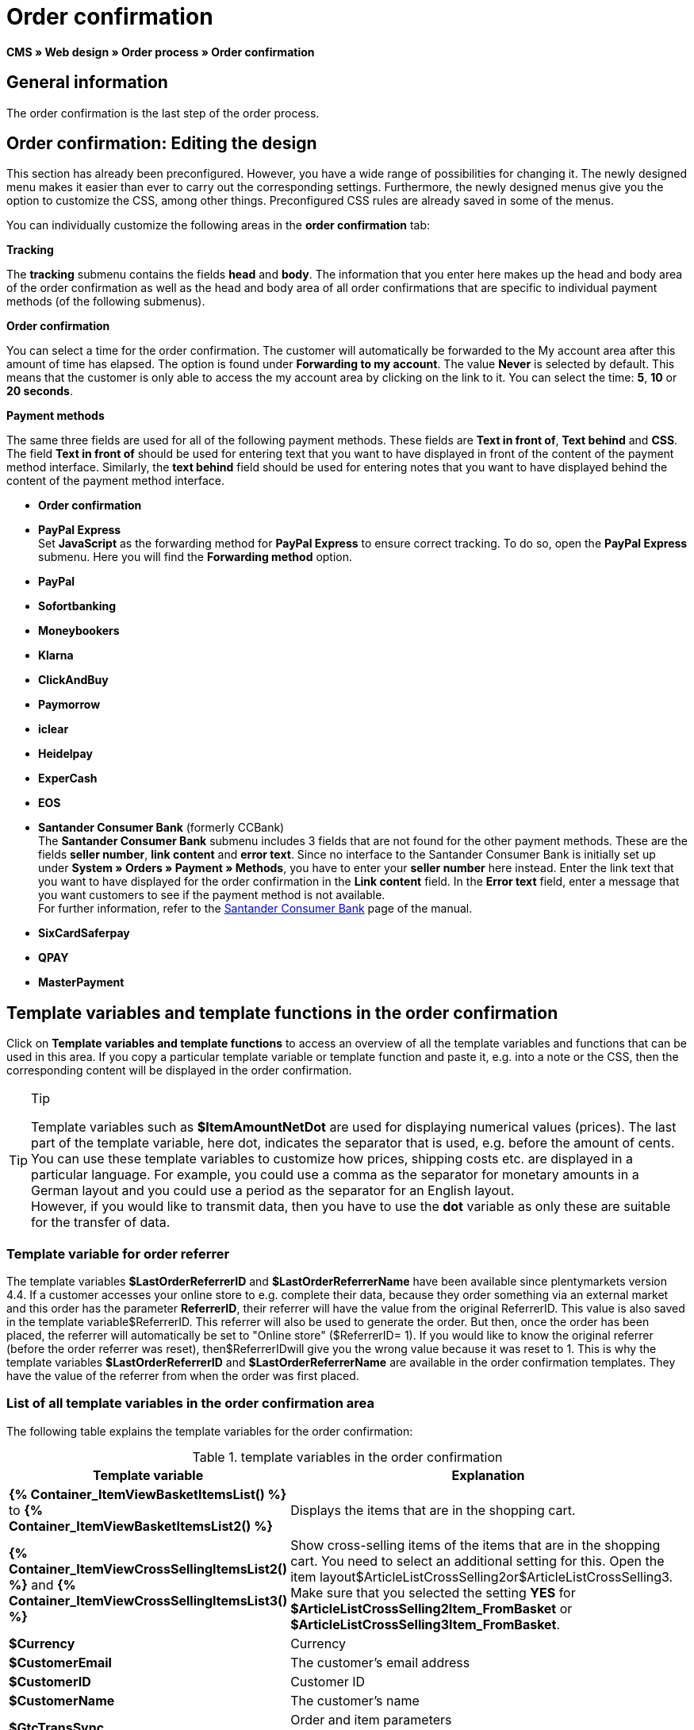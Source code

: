 = Order confirmation
:lang: en
// include::{includedir}/_header.adoc[]
:position: 40

*CMS » Web design » Order process » Order confirmation*

==  General information

The order confirmation is the last step of the order process.

==  Order confirmation: Editing the design

This section has already been preconfigured. However, you have a wide range of possibilities for changing it. The newly designed menu makes it easier than ever to carry out the corresponding settings. Furthermore, the newly designed menus give you the option to customize the CSS, among other things. Preconfigured CSS rules are already saved in some of the menus.

You can individually customize the following areas in the *order confirmation* tab:

*Tracking*

The *tracking* submenu contains the fields *head* and *body*. The information that you enter here makes up the head and body area of the order confirmation as well as the head and body area of all order confirmations that are specific to individual payment methods (of the following submenus).

*Order confirmation*

You can select a time for the order confirmation. The customer will automatically be forwarded to the My account area after this amount of time has elapsed. The option is found under *Forwarding to my account*. The value *Never* is selected by default. This means that the customer is only able to access the my account area by clicking on the link to it. You can select the time: *5*, *10* or *20 seconds*.

*Payment methods*

The same three fields are used for all of the following payment methods. These fields are *Text in front of*, *Text behind* and *CSS*. The field *Text in front of* should be used for entering text that you want to have displayed in front of the content of the payment method interface. Similarly, the *text behind* field should be used for entering notes that you want to have displayed behind the content of the payment method interface.

* *Order confirmation*
* *PayPal Express* +
Set *JavaScript* as the forwarding method for *PayPal Express* to ensure correct tracking. To do so, open the *PayPal Express* submenu. Here you will find the *Forwarding method* option.
* *PayPal*
* *Sofortbanking*
* *Moneybookers*
* *Klarna*
* *ClickAndBuy*
* *Paymorrow*
* *iclear*
* *Heidelpay*
* *ExperCash*
* *EOS*
* *Santander Consumer Bank* (formerly CCBank) +
The *Santander Consumer Bank* submenu includes 3 fields that are not found for the other payment methods. These are the fields *seller number*, *link content* and *error text*. Since no interface to the Santander Consumer Bank is initially set up under *System » Orders » Payment » Methods*, you have to enter your *seller number* here instead. Enter the link text that you want to have displayed for the order confirmation in the *Link content* field. In the *Error text* field, enter a message that you want customers to see if the payment method is not available. +
For further information, refer to the <<payment/santander-consumer-bank#, Santander Consumer Bank>> page of the manual.
* *SixCardSaferpay*
* *QPAY*
* *MasterPayment*

==  Template variables and template functions in the order confirmation

Click on *Template variables and template functions* to access an overview of all the template variables and functions that can be used in this area. If you copy a particular template variable or template function and paste it, e.g. into a note or the CSS, then the corresponding content will be displayed in the order confirmation.

[TIP]
.Tip
====
Template variables such as *$ItemAmountNetDot* are used for displaying numerical values (prices). The last part of the template variable, here dot, indicates the separator that is used, e.g. before the amount of cents. You can use these template variables to customize how prices, shipping costs etc. are displayed in a particular language. For example, you could use a comma as the separator for monetary amounts in a German layout and you could use a period as the separator for an English layout. +
However, if you would like to transmit data, then you have to use the *dot* variable as only these are suitable for the transfer of data.
====

===  Template variable for order referrer

The template variables *$LastOrderReferrerID* and *$LastOrderReferrerName* have been available since plentymarkets version 4.4. If a customer accesses your online store to e.g. complete their data, because they order something via an external market and this order has the parameter *ReferrerID*, their referrer will have the value from the original ReferrerID. This value is also saved in the template variable$ReferrerID. This referrer will also be used to generate the order. But then, once the order has been placed, the referrer will automatically be set to "Online store" ($ReferrerID= 1). If you would like to know the original referrer (before the order referrer was reset), then$ReferrerIDwill give you the wrong value because it was reset to 1. This is why the template variables *$LastOrderReferrerID* and *$LastOrderReferrerName* are available in the order confirmation templates. They have the value of the referrer from when the order was first placed.

===  List of all template variables in the order confirmation area

The following table explains the template variables for the order confirmation:

.template variables in the order confirmation
[cols="1,3"]
|====
| Template variable | Explanation

|*{% Container_ItemViewBasketItemsList() %}* to *{% Container_ItemViewBasketItemsList2() %}*
| Displays the items that are in the shopping cart.

|*{% Container_ItemViewCrossSellingItemsList2() %}* and *{% Container_ItemViewCrossSellingItemsList3() %}*
| Show cross-selling items of the items that are in the shopping cart. You need to select an additional setting for this. Open the item layout$ArticleListCrossSelling2or$ArticleListCrossSelling3. Make sure that you selected the setting *YES* for *$ArticleListCrossSelling2Item_FromBasket* or *$ArticleListCrossSelling3Item_FromBasket*.

|*$Currency*
| Currency

|*$CustomerEmail*
| The customer's email address

|*$CustomerID*
| Customer ID

|*$CustomerName*
| The customer's name

|*$GtcTransSync*
| Order and item parameters +
Traditional tracking code from <<omni-channel/online-store/setting-up-clients/_cms/web-design/editing-the-web-design/order-process/order-confirmation#3, Google Analytics>>

|*$GtcTransAsync*
| Order and item parameters, asynchronous code +
The <<omni-channel/online-store/setting-up-clients/_cms/web-design/editing-the-web-design/order-process/order-confirmation#3, Google Analytics Asynchronous Tracking Code>> is an improved snippet of JavaScript that loads the ga.js tracking code in the background while other scripts and content continue loading on your website pages. The advantages include a faster overall page load time, among other things.

|*$ItemAmountGrossComma*
| Gross item value; decimal places are separated by a comma.

|*$ItemAmountGrossDot*
| Gross item value; decimal places are separated by a dot.

|*$ItemAmountNetComma*
| Net item value; decimal places are separated by a comma.

|*$ItemAmountNetDot*
| Net item value; decimal places are separated by a dot.

|*$ItemIDListComma*
| List of item IDs; a comma separates the individual IDs.

|*$ItemIDListPipe*
| List of item IDs; a vertical bar separates the individual IDs.

|*$ItemQuantity*
| Number of items

|*$IsNet*
| This template variable returns the value *TRUE* if the content of the shopping cart becomes a net order (depending on the settings in the system), and *FALSE* if it becomes a gross order.

|*$LastOrderReferrerID*
| The ID of the previous or original referrer

|*$LastOrderReferrerName*
| The name of the previous or original referrer

|*$OrderID*
| Order ID

|*$MethodOfPayment*
| Payment method

|*$MethodOfPaymentID*
| Payment method ID

|*$ReferrerID*
| Referrer ID

|*$ReferrerName*
| Referrer name

|*$ShippingCostsGrossComma*
| Gross shopping costs; decimal places are separated by a comma.

|*$ShippingCostsGrossDot*
| Gross shipping costs; decimal places are separated by a dot.

|*$ShippingCostsNetComma*
| Net shipping costs; decimal places are separated by a comma.

|*$ShippingCostsNetDot*
| Net shipping costs; decimal places are separated by a dot.

|*$ShippingCountry*
| Country of delivery

|*$ShippingCountryID*
| Country of delivery ID

|*$ShippingProfile*
| Shipping profile

|*$ShippingProfileID*
| Shipping profile ID

|*$ShippingProvider*
| Shipping service provider

|*$ShippingProviderID*
| Shipping service provider ID

|*$TotalAmountGrossComma*
| Gross total amount; decimal places are separated by a comma.

|*$TotalAmountGrossDot*
| Gross total amount; decimal places are separated by a dot.

|*$TotalAmountNetComma*
| Net total amount; decimal places are separated by a comma.

|*$TotalAmountNetDot*
| Net total amount; decimal places are separated by a dot.
|====
